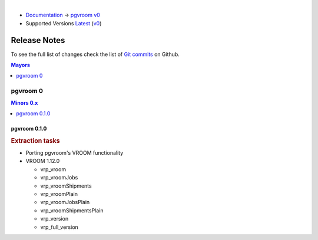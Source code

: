 ..
   ****************************************************************************
    pgvroom Manual
    Copyright(c) pgvroom Contributors

    This documentation is licensed under a Creative Commons Attribution-Share
    Alike 3.0 License: https://creativecommons.org/licenses/by-sa/3.0/
   ****************************************************************************

|

* `Documentation <https://vrp.pgrouting.org/>`__ → `pgvroom v0 <https://vrp.pgrouting.org/v0>`__
* Supported Versions
  `Latest <https://vrp.pgrouting.org/latest/en/release_notes.html>`__
  (`v0 <https://vrp.pgrouting.org/v0/en/release_notes.html>`__)

Release Notes
===============================================================================

To see the full list of changes check the list of `Git commits
<https://github.com/pgRouting/pgvroom/commits>`_ on Github.

.. contents:: Mayors
   :local:
   :depth: 1

pgvroom 0
*******************************************************************************

.. contents:: Minors 0.x
   :local:
   :depth: 1

.. current

pgvroom 0.1.0
+++++++++++++++++++++++++++++++++++++++++++++++++++++++++++++++++++++++++++++++

.. rubric:: Extraction tasks

- Porting pgvroom's VROOM functionality

- VROOM 1.12.0

  - vrp_vroom
  - vrp_vroomJobs
  - vrp_vroomShipments
  - vrp_vroomPlain
  - vrp_vroomJobsPlain
  - vrp_vroomShipmentsPlain
  - vrp_version
  - vrp_full_version

